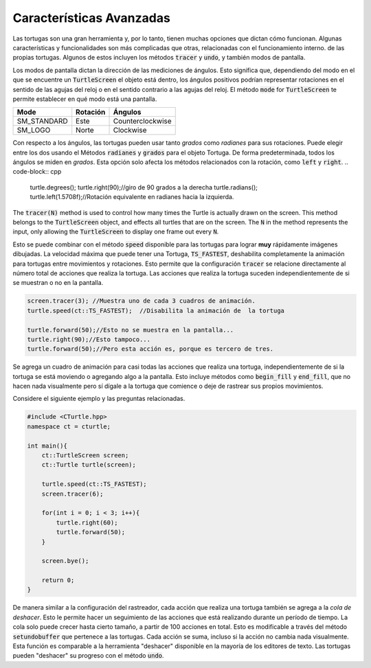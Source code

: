 Características Avanzadas
=================

Las tortugas son una gran herramienta y, por lo tanto, tienen muchas opciones que dictan cómo funcionan.
Algunas características y funcionalidades son más complicadas que otras, relacionadas con el funcionamiento interno.
de las propias tortugas. Algunos de estos incluyen los métodos :code:`tracer` y :code:`undo`, y también modos de pantalla.

Los modos de pantalla dictan la dirección de las mediciones de ángulos. Esto significa que, dependiendo del modo en el que se encuentre un :code:`TurtleScreen`
el objeto está dentro, los ángulos positivos podrían representar rotaciones en el sentido de las agujas del reloj o en el sentido contrario a las agujas del reloj. El método :code:`mode`
for :code:`TurtleScreen` te permite establecer en qué modo está una pantalla.

=========== ================ ================
    Mode        Rotación         Ángulos 
=========== ================ ================
SM_STANDARD       Este       Counterclockwise
  SM_LOGO         Norte         Clockwise
=========== ================ ================

Con respecto a los ángulos, las tortugas pueden usar tanto *grados* como *radianes* para sus rotaciones. Puede elegir entre los dos usando el
Métodos :code:`radianes` y :code:`grados` para el objeto Tortuga. De forma predeterminada, todos los ángulos se miden en *grados*. Esta opción
solo afecta los métodos relacionados con la rotación, como :code:`left` y :code:`right`.
.. code-block:: cpp

    turtle.degrees();
    turtle.right(90);//giro de 90 grados a la derecha
    turtle.radians();
    turtle.left(1.5708f);//Rotación equivalente en radianes hacia la izquierda.

The :code:`tracer(N)` method is used to control how many times the Turtle is actually
drawn on the screen. This method belongs to the :code:`TurtleScreen` object, and effects
all turtles that are on the screen. The :code:`N` in the method represents the input,
only allowing the :code:`TurtleScreen` to display one frame out every :code:`N`.

.. core-block:: cpp

    screen.tracer(12);
    //Muestra uno de cada 12 fotogramas de animación.

Esto se puede combinar con el método :code:`speed` disponible para las tortugas para lograr **muy** rápidamente
imágenes dibujadas. La velocidad máxima que puede tener una Tortuga, :code:`TS_FASTEST`, deshabilita completamente la animación
para tortugas entre movimientos y rotaciones. Esto permite que la configuración :code:`tracer` se relacione directamente
al número total de acciones que realiza la tortuga. Las acciones que realiza la tortuga suceden independientemente
de si se muestran o no en la pantalla.

.. code-block:: cpp

    screen.tracer(3); //Muestra uno de cada 3 cuadros de animación.
    turtle.speed(ct::TS_FASTEST);  //Disabilita la animación de  la tortuga

    turtle.forward(50);//Esto no se muestra en la pantalla...
    turtle.right(90);//Esto tampoco...
    turtle.forward(50);//Pero esta acción es, porque es tercero de tres.

Se agrega un cuadro de animación para casi todas las acciones que realiza una tortuga, independientemente de si
la tortuga se está moviendo o agregando algo a la pantalla. Esto incluye métodos como
:code:`begin_fill` y :code:`end_fill`, que no hacen nada visualmente pero sí
dígale a la tortuga que comience o deje de rastrear sus propios movimientos.

Considere el siguiente ejemplo y las preguntas relacionadas.

.. code-block:: cpp

    #include <CTurtle.hpp>
    namespace ct = cturtle;
    
    int main(){
        ct::TurtleScreen screen;
        ct::Turtle turtle(screen);

        turtle.speed(ct::TS_FASTEST);
        screen.tracer(6);

        for(int i = 0; i < 3; i++){
            turtle.right(60);
            turtle.forward(50);
        }   

        screen.bye();

        return 0;
    }

.. mchoice:: cturtle_advanced_mchoice_1
   :answer_a: 3
   :answer_b: 6
   :answer_c: 1
   :answer_d: 12
   :correct: c
   :feedback_a: Incorrecto! Considere cuántas acciones realiza la tortuga en el bucle for.
   :feedback_b: Incorrecto! Considere la configuración del trazador para la pantalla.
   :feedback_c: Correcto!
   :feedback_d: Incorrecto! Considere cuántas acciones realiza la tortuga en el bucle for.

   ¿Cuántos cuadros de animación crea el código anterior?

De manera similar a la configuración del rastreador, cada acción que realiza una tortuga también se agrega a la *cola de deshacer*. Esto le permite hacer un seguimiento
de las acciones que está realizando durante un período de tiempo. La cola solo puede crecer hasta cierto tamaño, a partir de 100 acciones en total.
Esto es modificable a través del método :code:`setundobuffer` que pertenece a las tortugas. Cada acción se suma, incluso si
la acción no cambia nada visualmente. Esta función es comparable a la herramienta "deshacer" disponible en la mayoría de los editores de texto.
Las tortugas pueden "deshacer" su progreso con el método :code:`undo`.

.. mchoice:: cturtle_advanced_mchoice_2
    :answer_a: 3
    :answer_b: 6
    :answer_c: 1
    :answer_d: 12
    :correct: b
    :feedback_a: Incorrecto! Considere cuántas acciones realiza la tortuga en el bucle for.
    :feedback_b: Correcto!
    :feedback_c: Incorrecto! Considere recibir acciones para realizar la tortuga en el bucle.
    :feedback_d: Incorrecto! Considere cuántas acciones realiza la tortuga en el bucle for.

    ¿Cuántas acciones habrá en la cola de deshacer de la tortuga para el código anterior?
